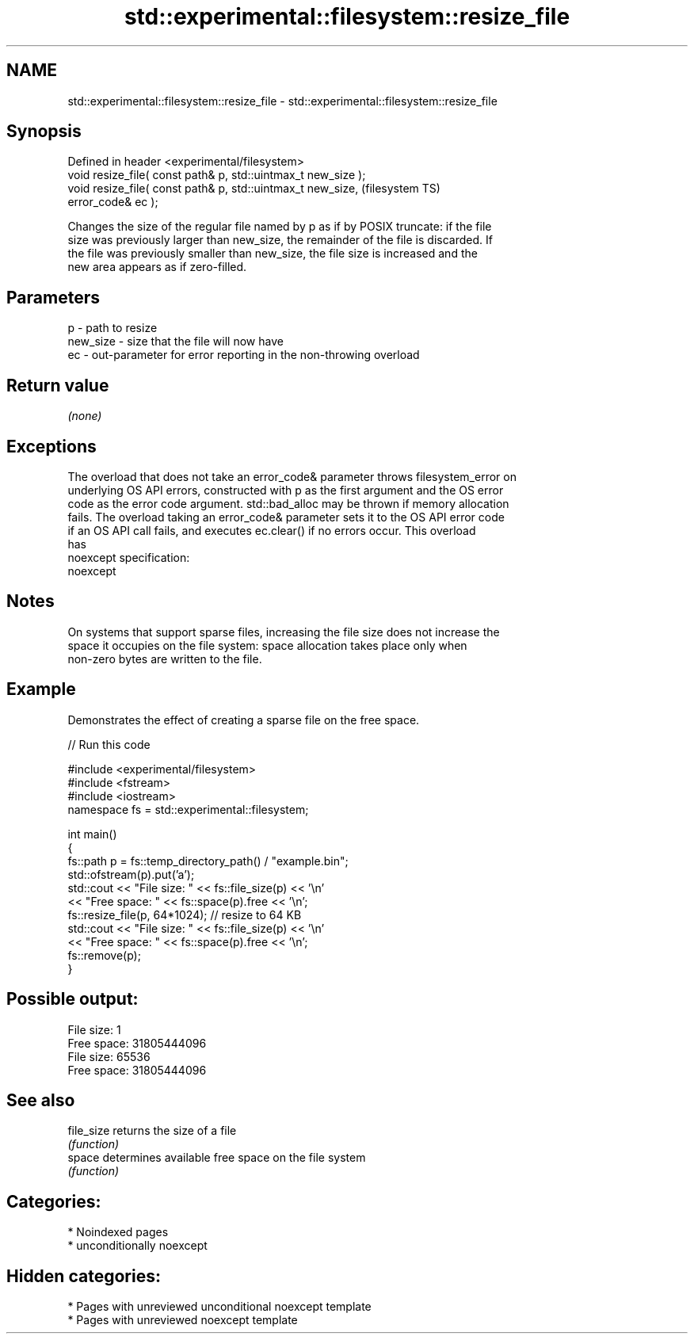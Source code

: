 .TH std::experimental::filesystem::resize_file 3 "2024.06.10" "http://cppreference.com" "C++ Standard Libary"
.SH NAME
std::experimental::filesystem::resize_file \- std::experimental::filesystem::resize_file

.SH Synopsis
   Defined in header <experimental/filesystem>
   void resize_file( const path& p, std::uintmax_t new_size );
   void resize_file( const path& p, std::uintmax_t new_size,            (filesystem TS)
   error_code& ec );

   Changes the size of the regular file named by p as if by POSIX truncate: if the file
   size was previously larger than new_size, the remainder of the file is discarded. If
   the file was previously smaller than new_size, the file size is increased and the
   new area appears as if zero-filled.

.SH Parameters

   p        - path to resize
   new_size - size that the file will now have
   ec       - out-parameter for error reporting in the non-throwing overload

.SH Return value

   \fI(none)\fP

.SH Exceptions

   The overload that does not take an error_code& parameter throws filesystem_error on
   underlying OS API errors, constructed with p as the first argument and the OS error
   code as the error code argument. std::bad_alloc may be thrown if memory allocation
   fails. The overload taking an error_code& parameter sets it to the OS API error code
   if an OS API call fails, and executes ec.clear() if no errors occur. This overload
   has
   noexcept specification:
   noexcept


.SH Notes

   On systems that support sparse files, increasing the file size does not increase the
   space it occupies on the file system: space allocation takes place only when
   non-zero bytes are written to the file.

.SH Example

   Demonstrates the effect of creating a sparse file on the free space.


// Run this code

 #include <experimental/filesystem>
 #include <fstream>
 #include <iostream>
 namespace fs = std::experimental::filesystem;

 int main()
 {
     fs::path p = fs::temp_directory_path() / "example.bin";
     std::ofstream(p).put('a');
     std::cout << "File size:  " << fs::file_size(p) << '\\n'
               << "Free space: " << fs::space(p).free << '\\n';
     fs::resize_file(p, 64*1024); // resize to 64 KB
     std::cout << "File size:  " << fs::file_size(p) << '\\n'
               << "Free space: " << fs::space(p).free << '\\n';
     fs::remove(p);
 }

.SH Possible output:

 File size:  1
 Free space: 31805444096
 File size:  65536
 Free space: 31805444096

.SH See also

   file_size returns the size of a file
             \fI(function)\fP
   space     determines available free space on the file system
             \fI(function)\fP

.SH Categories:
     * Noindexed pages
     * unconditionally noexcept
.SH Hidden categories:
     * Pages with unreviewed unconditional noexcept template
     * Pages with unreviewed noexcept template
